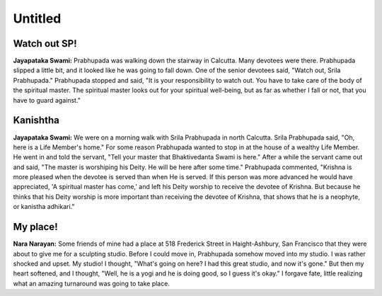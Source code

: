 Untitled
========

Watch out SP!
-------------
**Jayapataka Swami:** Prabhupada was walking down the stairway in Calcutta. Many devotees were there. Prabhupada slipped a little bit, and it looked like he was going to fall down. One of the senior devotees said, "Watch out, Srila Prabhupada." Prabhupada stopped and said, "It is your responsibility to watch out. You have to take care of the body of the spiritual master. The spiritual master looks out for your spiritual well-being, but as far as whether I fall or not, that you have to guard against."


Kanishtha 
---------
**Jayapataka Swami:** We were on a morning walk with Srila Prabhupada in north Calcutta. Srila Prabhupada said, "Oh, here is a Life Member's home." For some reason Prabhupada wanted to stop in at the house of a wealthy Life Member. He went in and told the servant, "Tell your master that Bhaktivedanta Swami is here." After a while the servant came out and said, "The master is worshiping his Deity. He will be here after some time." Prabhupada commented, "Krishna is more pleased when the devotee is served than when He is served. If this person was more advanced he would have appreciated, 'A spiritual master has come,' and left his Deity worship to receive the devotee of Krishna. But because he thinks that his Deity worship is more important than receiving the devotee of Krishna, that shows that he is a neophyte, or kanistha adhikari."

My place!
---------
**Nara Narayan:** Some friends of mine had a place at 518 Frederick Street in Haight-Ashbury, San Francisco that they were about to give me for a sculpting studio. Before I could move in, Prabhupada somehow moved into my studio. I was rather shocked and upset. My studio! I thought, "What's going on here? I had this great studio, and now it's gone." But then my heart softened, and I thought, "Well, he is a yogi and he is doing good, so I guess it's okay." I forgave fate, little realizing what an amazing turnaround was going to take place.
